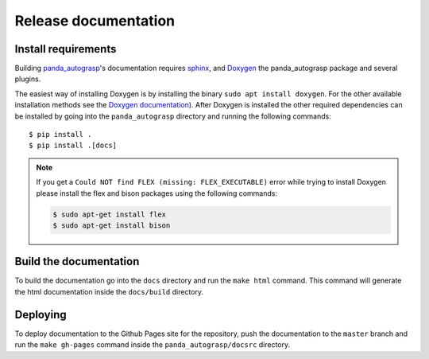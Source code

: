 .. _doc_dev:

.. _panda_autograsp: https://github.com/rickstaa/panda_autograsp

Release documentation
===================================

Install requirements
--------------------------
Building `panda_autograsp`_'s documentation requires `sphinx <http://www.sphinx-doc.org/en/master>`_,
and `Doxygen <http://www.doxygen.nl/download.html>`_ the panda_autograsp package and several plugins.

The easiest way of installing Doxygen is by installing the binary ``sudo apt install doxygen``.
For the other available installation methods see the `Doxygen documentation <http://www.doxygen.nl/download.html>`_).
After Doxygen is installed the other required dependencies can be installed
by going into the ``panda_autograsp`` directory and running the following commands::

 $ pip install .
 $ pip install .[docs]

.. note::

    If you get a ``Could NOT find FLEX (missing: FLEX_EXECUTABLE)`` error while trying to install
    Doxygen please install the flex and bison packages using the following commands:

    .. code-block:: bash

        $ sudo apt-get install flex
        $ sudo apt-get install bison

Build the documentation
--------------------------
To build the documentation go into the ``docs`` directory and run the
``make html`` command. This command will generate the html documentation
inside the ``docs/build`` directory.

Deploying
---------------------------
To deploy documentation to the Github Pages site for the repository,
push the documentation to the ``master`` branch and run the
``make gh-pages`` command inside the ``panda_autograsp/docsrc``
directory.
